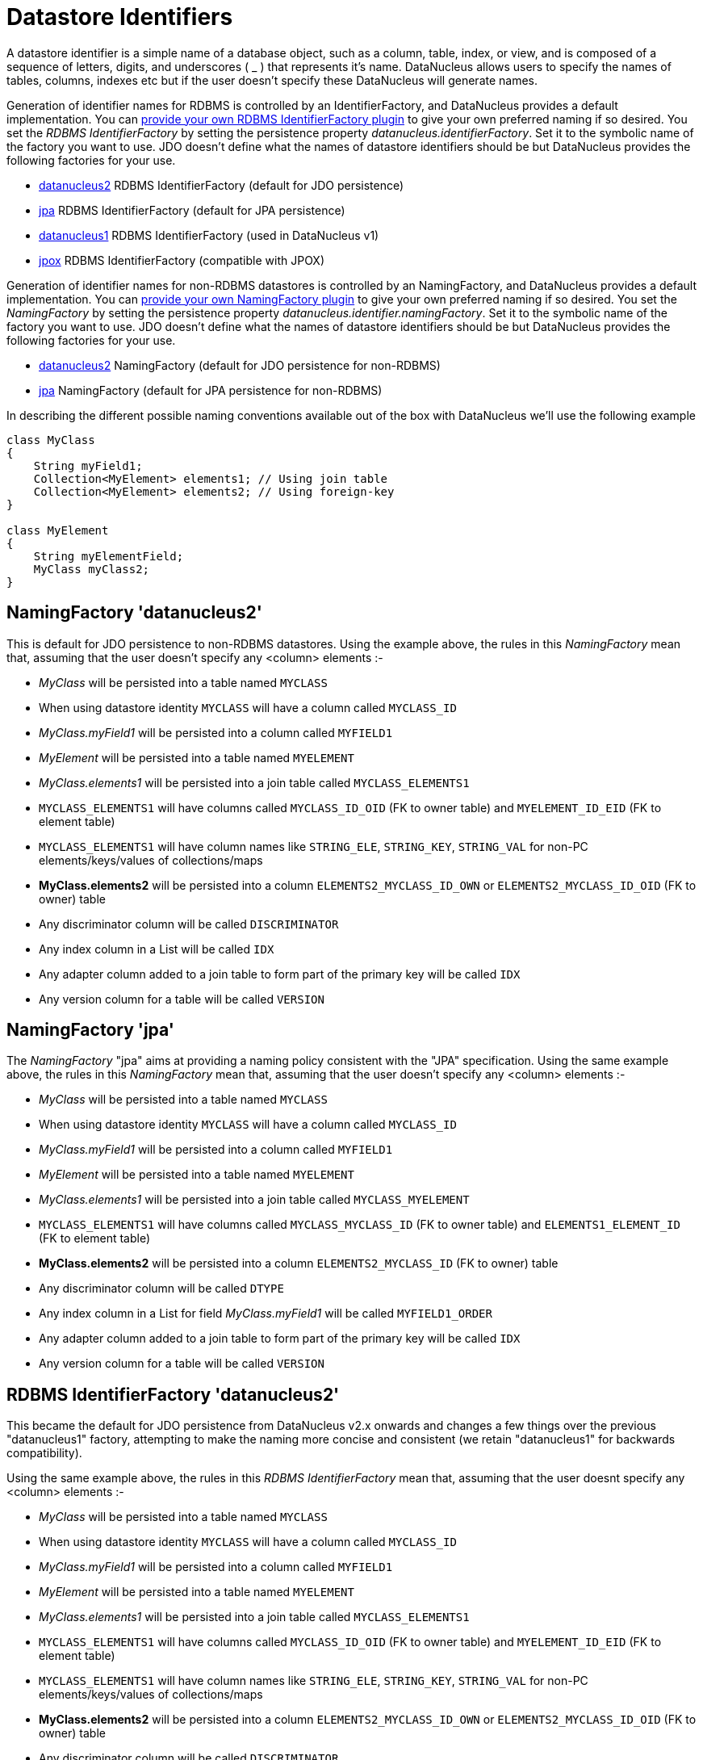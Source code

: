 [[datastore_identifiers]]
= Datastore Identifiers
:_basedir: ../
:_imagesdir: images/

A datastore identifier is a simple name of a database object, such as a column, table, index, or view, and is composed of a
sequence of letters, digits, and underscores ( _ ) that represents it's name. DataNucleus allows users to specify the names of tables, 
columns, indexes etc but if the user doesn't specify these DataNucleus will generate names.

Generation of identifier names for RDBMS is controlled by an IdentifierFactory, and DataNucleus provides a default implementation. 
You can link:../extensions/extensions.html#rdbms_identifierfactory[provide your own RDBMS IdentifierFactory plugin] to give your own preferred naming if so desired.
You set the _RDBMS IdentifierFactory_ by setting the persistence property _datanucleus.identifierFactory_. 
Set it to the symbolic name of the factory you want to use. JDO doesn't define what the names of datastore identifiers should be but DataNucleus provides the following factories for your use.

* link:#rdbms_datanucleus2[datanucleus2] RDBMS IdentifierFactory (default for JDO persistence)
* link:#rdbms_jpa[jpa] RDBMS IdentifierFactory (default for JPA persistence)
* link:#rdbms_datanucleus1[datanucleus1] RDBMS IdentifierFactory (used in DataNucleus v1)
* link:#rdbms_jpox[jpox] RDBMS IdentifierFactory (compatible with JPOX)

Generation of identifier names for non-RDBMS datastores is controlled by an NamingFactory, and DataNucleus provides a default implementation. 
You can link:../extensions/extensions.html#identifier_namingfactory[provide your own NamingFactory plugin] to give your own preferred naming if so desired.
You set the _NamingFactory_ by setting the persistence property _datanucleus.identifier.namingFactory_. 
Set it to the symbolic name of the factory you want to use. JDO doesn't define what the names of datastore identifiers should be but DataNucleus provides the following factories for your use.

* link:#datanucleus2[datanucleus2] NamingFactory (default for JDO persistence for non-RDBMS)
* link:#jpa[jpa] NamingFactory (default for JPA persistence for non-RDBMS)

In describing the different possible naming conventions available out of the box with DataNucleus we'll use the following example

[source,java]
-----
class MyClass
{
    String myField1;
    Collection<MyElement> elements1; // Using join table
    Collection<MyElement> elements2; // Using foreign-key
}

class MyElement
{
    String myElementField;
    MyClass myClass2;
}
-----


[[datanucleus2]]
== NamingFactory 'datanucleus2'

This is default for JDO persistence to non-RDBMS datastores.
Using the example above, the rules in this _NamingFactory_ mean that, assuming that the user doesn't specify any <column> elements :-

* _MyClass_ will be persisted into a table named `MYCLASS`
* When using datastore identity `MYCLASS` will have a column called `MYCLASS_ID`
* _MyClass.myField1_ will be persisted into a column called `MYFIELD1`
* _MyElement_ will be persisted into a table named `MYELEMENT`
* _MyClass.elements1_ will be persisted into a join table called `MYCLASS_ELEMENTS1`
* `MYCLASS_ELEMENTS1` will have columns called `MYCLASS_ID_OID` (FK to owner table) and `MYELEMENT_ID_EID` (FK to element table)
* `MYCLASS_ELEMENTS1` will have column names like `STRING_ELE`, `STRING_KEY`, `STRING_VAL` for non-PC elements/keys/values of collections/maps
* *MyClass.elements2* will be persisted into a column `ELEMENTS2_MYCLASS_ID_OWN` or `ELEMENTS2_MYCLASS_ID_OID` (FK to owner) table
* Any discriminator column will be called `DISCRIMINATOR`
* Any index column in a List will be called `IDX`
* Any adapter column added to a join table to form part of the primary key will be called `IDX`
* Any version column for a table will be called `VERSION`

[[jpa]]
== NamingFactory 'jpa'

The _NamingFactory_ "jpa" aims at providing a naming policy consistent with the "JPA" specification.
Using the same example above, the rules in this _NamingFactory_ mean that, assuming that the user doesn't specify any <column> elements :-

* _MyClass_ will be persisted into a table named `MYCLASS`
* When using datastore identity `MYCLASS` will have a column called `MYCLASS_ID`
* _MyClass.myField1_ will be persisted into a column called `MYFIELD1`
* _MyElement_ will be persisted into a table named `MYELEMENT`
* _MyClass.elements1_ will be persisted into a join table called `MYCLASS_MYELEMENT`
* `MYCLASS_ELEMENTS1` will have columns called `MYCLASS_MYCLASS_ID` (FK to owner table) and `ELEMENTS1_ELEMENT_ID` (FK to element table)
* *MyClass.elements2* will be persisted into a column `ELEMENTS2_MYCLASS_ID` (FK to owner) table
* Any discriminator column will be called `DTYPE`
* Any index column in a List for field _MyClass.myField1_ will be called `MYFIELD1_ORDER`
* Any adapter column added to a join table to form part of the primary key will be called `IDX`
* Any version column for a table will be called `VERSION`


[[rdbms_datanucleus2]]
== RDBMS IdentifierFactory 'datanucleus2'

This became the default for JDO persistence from DataNucleus v2.x onwards and changes a few things over the previous "datanucleus1" factory, 
attempting to make the naming more concise and consistent (we retain "datanucleus1" for backwards compatibility).

Using the same example above, the rules in this _RDBMS IdentifierFactory_ mean that, assuming that the user doesnt specify any <column> elements :-

* _MyClass_ will be persisted into a table named `MYCLASS`
* When using datastore identity `MYCLASS` will have a column called `MYCLASS_ID`
* _MyClass.myField1_ will be persisted into a column called `MYFIELD1`
* _MyElement_ will be persisted into a table named `MYELEMENT`
* _MyClass.elements1_ will be persisted into a join table called `MYCLASS_ELEMENTS1`
* `MYCLASS_ELEMENTS1` will have columns called `MYCLASS_ID_OID` (FK to owner table) and `MYELEMENT_ID_EID` (FK to element table)
* `MYCLASS_ELEMENTS1` will have column names like `STRING_ELE`, `STRING_KEY`, `STRING_VAL` for non-PC elements/keys/values of collections/maps
* *MyClass.elements2* will be persisted into a column `ELEMENTS2_MYCLASS_ID_OWN` or `ELEMENTS2_MYCLASS_ID_OID` (FK to owner) table
* Any discriminator column will be called `DISCRIMINATOR`
* Any index column in a List will be called `IDX`
* Any adapter column added to a join table to form part of the primary key will be called `IDX`
* Any version column for a table will be called `VERSION`


[[rdbms_datanucleus1]]
== RDBMS IdentifierFactory 'datanucleus1'

This was the default in DataNucleus v1.x for JDO persistence and provided a reasonable default naming of datastore identifiers using the class and field names as its basis.

Using the example above, the rules in this _RDBMS IdentifierFactory_ mean that, assuming that the user doesnt specify any <column> elements :-

* _MyClass_ will be persisted into a table named `MYCLASS`
* When using datastore identity `MYCLASS` will have a column called `MYCLASS_ID`
* _MyClass.myField1_ will be persisted into a column called `MY_FIELD1`
* _MyElement_ will be persisted into a table named `MYELEMENT`
* _MyClass.elements1_ will be persisted into a join table called `MYCLASS_ELEMENTS1`
* `MYCLASS_ELEMENTS1` will have columns called `MYCLASS_ID_OID` (FK to owner table) and `MYELEMENT_ID_EID` (FK to element table)
* `MYCLASS_ELEMENTS1` will have column names like `STRING_ELE`, `STRING_KEY`, `STRING_VAL` for non-PC elements/keys/values of collections/maps
* *MyClass.elements2* will be persisted into a column `ELEMENTS2_MYCLASS_ID_OID` or `ELEMENTS2_ID_OID` (FK to owner) table
* Any discriminator column will be called `DISCRIMINATOR`
* Any index column in a List will be called `INTEGER_IDX`
* Any adapter column added to a join table to form part of the primary key will be called `ADPT_PK_IDX`
* Any version column for a table will be called `OPT_VERSION`


[[rdbms_jpa]]
== RDBMS IdentifierFactory 'jpa'

The _RDBMS IdentifierFactory_ "jpa" aims at providing a naming policy consistent with the "JPA" specification.

Using the same example above, the rules in this _RDBMS IdentifierFactory_ mean that, assuming that the user doesnt specify any <column> elements :-

* _MyClass_ will be persisted into a table named `MYCLASS`
* When using datastore identity `MYCLASS` will have a column called `MYCLASS_ID`
* _MyClass.myField1_ will be persisted into a column called `MYFIELD1`
* _MyElement_ will be persisted into a table named `MYELEMENT`
* _MyClass.elements1_ will be persisted into a join table called `MYCLASS_MYELEMENT`
* `MYCLASS_ELEMENTS1` will have columns called `MYCLASS_MYCLASS_ID` (FK to owner table) and `ELEMENTS1_ELEMENT_ID` (FK to element table)
* *MyClass.elements2* will be persisted into a column `ELEMENTS2_MYCLASS_ID` (FK to owner) table
* Any discriminator column will be called `DTYPE`
* Any index column in a List for field _MyClass.myField1_ will be called `MYFIELD1_ORDER`
* Any adapter column added to a join table to form part of the primary key will be called `IDX`
* Any version column for a table will be called `VERSION`


[[rdbms_jpox]]
== RDBMS IdentifierFactory 'jpox'

image:../images/nucleus_extension.png[]

This _RDBMS IdentifierFactory_ exists for backward compatibility with JPOX 1.2.0.
If you experience changes of schema identifiers when migrating from JPOX 1.2.0 to datanucleus, you should give this one a try.
Schema compatibility between JPOX 1.2.0 and datanucleus had been broken e.g. by the number of characters used in hash codes when truncating identifiers: this has changed from 2 to 4.  


== Controlling the Case

The underlying datastore will define what case of identifiers are accepted. By default, DataNucleus will capitalise names (assuming that the datastore supports it). 
You can however influence the case used for identifiers. This is specifiable with the persistence property *datanucleus.identifier.case*, having the following values

* UpperCase: identifiers are in upper case
* LowerCase: identifiers are in lower case
* MixedCase: No case changes are made to the name of the identifier provided by the user (class name or metadata).

NOTE: Some datastores only support UPPERCASE or lowercase identifiers and so setting this parameter may have no effect if your database doesn't support that option.

NOTE: This case control only applies to DataNucleus-generated identifiers. If you provide your own identifiers for things like schema/catalog etc 
then you need to specify those using the case you wish to use in the datastore (including quoting as necessary)

